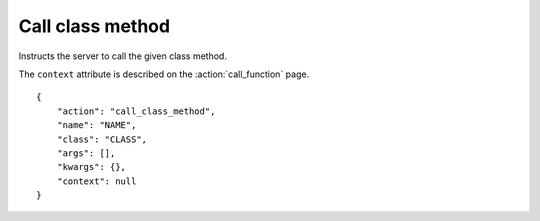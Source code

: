 Call class method
=================

.. default-domain:: taco
.. highlight:: json
.. action:: call_class_method

Instructs the server to call the given class method.

The ``context`` attribute is described on the :action:`call_function`
page.

::

    {
        "action": "call_class_method",
        "name": "NAME",
        "class": "CLASS",
        "args": [],
        "kwargs": {},
        "context": null
    }

